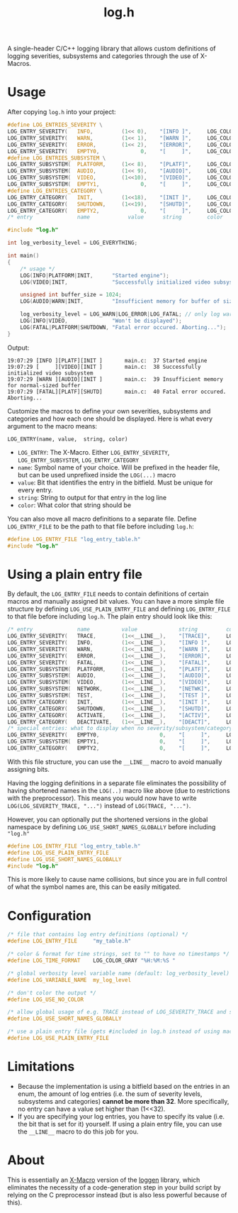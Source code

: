 #+TITLE: log.h

A single-header C/C++ logging library that allows custom definitions of logging
severities, subsystems and categories through the use of X-Macros.

[[./.github/image.png]]

* Usage
After copying ~log.h~ into your project:

#+BEGIN_SRC C :includes "./log.h"
#define LOG_ENTRIES_SEVERITY \
LOG_ENTRY_SEVERITY(   INFO,         (1<< 0),    "[INFO ]",     LOG_COLOR_GREEN   )\
LOG_ENTRY_SEVERITY(   WARN,         (1<< 1),    "[WARN ]",     LOG_COLOR_YELLOW  )\
LOG_ENTRY_SEVERITY(   ERROR,        (1<< 2),    "[ERROR]",     LOG_COLOR_RED     )\
LOG_ENTRY_SEVERITY(   EMPTY0,             0,    "[     ]",     LOG_COLOR_GRAY    )
#define LOG_ENTRIES_SUBSYSTEM \
LOG_ENTRY_SUBSYSTEM(  PLATFORM,     (1<< 8),    "[PLATF]",     LOG_COLOR_CYAN    )\
LOG_ENTRY_SUBSYSTEM(  AUDIO,        (1<< 9),    "[AUDIO]",     LOG_COLOR_GREEN   )\
LOG_ENTRY_SUBSYSTEM(  VIDEO,        (1<<10),    "[VIDEO]",     LOG_COLOR_RED     )\
LOG_ENTRY_SUBSYSTEM(  EMPTY1,             0,    "[     ]",     LOG_COLOR_GRAY    )
#define LOG_ENTRIES_CATEGORY \
LOG_ENTRY_CATEGORY(   INIT,         (1<<18),    "[INIT ]",     LOG_COLOR_GRAY    )\
LOG_ENTRY_CATEGORY(   SHUTDOWN,     (1<<19),    "[SHUTD]",     LOG_COLOR_GRAY    )\
LOG_ENTRY_CATEGORY(   EMPTY2,             0,    "[     ]",     LOG_COLOR_GRAY    )
/* entry              name            value      string        color             */

#include "log.h"

int log_verbosity_level = LOG_EVERYTHING;

int main()
{
    /* usage */
    LOG(INFO|PLATFORM|INIT,      "Started engine");
    LOG(VIDEO|INIT,              "Successfully initialized video subsystem");

    unsigned int buffer_size = 1024;
    LOG(AUDIO|WARN|INIT,         "Insufficient memory for buffer of size %u", buffer_size);

    log_verbosity_level = LOG_WARN|LOG_ERROR|LOG_FATAL; // only log warnings or worse from here on
    LOG(INFO|VIDEO,              "Won't be displayed");
    LOG(FATAL|PLATFORM|SHUTDOWN, "Fatal error occured. Aborting...");
}
#+END_SRC

Output:
#+BEGIN_SRC
19:07:29 [INFO ][PLATF][INIT ]       main.c:  37 Started engine
19:07:29 [     ][VIDEO][INIT ]       main.c:  38 Successfully initialized video subsystem
19:07:29 [WARN ][AUDIO][INIT ]       main.c:  39 Insufficient memory for normal-sized buffer
19:07:29 [FATAL][PLATF][SHUTD]       main.c:  40 Fatal error occured. Aborting...
#+END_SRC

Customize the macros to define your own severities, subsystems and categories
and how each one should be displayed. Here is what every argument to the macro
means:

#+BEGIN_SRC
LOG_ENTRY(name, value,  string, color)
#+END_SRC

- ~LOG_ENTRY~: The X-Macro. Either ~LOG_ENTRY_SEVERITY~, ~LOG_ENTRY_SUBSYSTEM~, ~LOG_ENTRY_CATEGORY~
- ~name~: Symbol name of your choice. Will be prefixed in the header file, but can
  be used unprefixed inside the ~LOG(...)~ macro
- ~value~: Bit that identifies the entry in the bitfield. Must be unique for every
  entry.
- ~string~: String to output for that entry in the log line
- ~color~: What color that string should be

You can also move all macro definitions to a separate file. Define
~LOG_ENTRY_FILE~ to be the path to that file before including ~log.h~:

#+BEGIN_SRC C :includes "./log.h"
#define LOG_ENTRY_FILE "log_entry_table.h"
#include "log.h"
#+END_SRC

* Using a plain entry file
By default, the ~LOG_ENTRY_FILE~ needs to contain definitions of certain macros
and manually assigned bit values. You can have a more simple file structure by
defining ~LOG_USE_PLAIN_ENTRY_FILE~ and defining ~LOG_ENTRY_FILE~ to that file
before including ~log.h~. The plain entry should look like this:

#+BEGIN_SRC C :includes
/* entry              name          value             string         color            */
LOG_ENTRY_SEVERITY(   TRACE,        (1<<__LINE__),    "[TRACE]",     LOG_COLOR_GRAY    )
LOG_ENTRY_SEVERITY(   INFO,         (1<<__LINE__),    "[INFO ]",     LOG_COLOR_GREEN   )
LOG_ENTRY_SEVERITY(   WARN,         (1<<__LINE__),    "[WARN ]",     LOG_COLOR_YELLOW  )
LOG_ENTRY_SEVERITY(   ERROR,        (1<<__LINE__),    "[ERROR]",     LOG_COLOR_RED     )
LOG_ENTRY_SEVERITY(   FATAL,        (1<<__LINE__),    "[FATAL]",     LOG_COLOR_PURPLE  )
LOG_ENTRY_SUBSYSTEM(  PLATFORM,     (1<<__LINE__),    "[PLATF]",     LOG_COLOR_GREEN   )
LOG_ENTRY_SUBSYSTEM(  AUDIO,        (1<<__LINE__),    "[AUDIO]",     LOG_COLOR_GREEN   )
LOG_ENTRY_SUBSYSTEM(  VIDEO,        (1<<__LINE__),    "[VIDEO]",     LOG_COLOR_GREEN   )
LOG_ENTRY_SUBSYSTEM(  NETWORK,      (1<<__LINE__),    "[NETWK]",     LOG_COLOR_GREEN   )
LOG_ENTRY_SUBSYSTEM(  TEST,         (1<<__LINE__),    "[TEST ]",     LOG_COLOR_GREEN   )
LOG_ENTRY_CATEGORY(   INIT,         (1<<__LINE__),    "[INIT ]",     LOG_COLOR_PURPLE  )
LOG_ENTRY_CATEGORY(   SHUTDOWN,     (1<<__LINE__),    "[SHUTD]",     LOG_COLOR_OFF     )
LOG_ENTRY_CATEGORY(   ACTIVATE,     (1<<__LINE__),    "[ACTIV]",     LOG_COLOR_PURPLE  )
LOG_ENTRY_CATEGORY(   DEACTIVATE,   (1<<__LINE__),    "[DEACT]",     LOG_COLOR_PURPLE  )
/* special entries: what to display when no severity/subsystem/category is passed     */
LOG_ENTRY_SEVERITY(   EMPTY0,                   0,    "[     ]",     LOG_COLOR_GRAY    )
LOG_ENTRY_SUBSYSTEM(  EMPTY1,                   0,    "[     ]",     LOG_COLOR_GRAY    )
LOG_ENTRY_CATEGORY(   EMPTY2,                   0,    "[     ]",     LOG_COLOR_GRAY    )
#+END_SRC

With this file structure, you can use the ~__LINE__~ macro to avoid manually
assigning bits.

Having the logging definitions in a separate file eliminates the possibility of
having shortened names in the ~LOG(..)~ macro like above (due to restrictions with
the preprocessor). This means you would now have to write ~LOG(LOG_SEVERITY_TRACE, "...")~
instead of ~LOG(TRACE, "...")~.

However, you can optionally put the shortened versions in the global namespace
by defining ~LOG_USE_SHORT_NAMES_GLOBALLY~ before including ~"log.h"~

#+BEGIN_SRC C :includes "log.h"
#define LOG_ENTRY_FILE "log_entry_table.h"
#define LOG_USE_PLAIN_ENTRY_FILE
#define LOG_USE_SHORT_NAMES_GLOBALLY
#include "log.h"
#+END_SRC

This is more likely to cause name collisions, but since you are in full control
of what the symbol names are, this can be easily mitigated.

* Configuration
#+BEGIN_SRC C
/* file that contains log entry definitions (optional) */
#define LOG_ENTRY_FILE     "my_table.h"

/* color & format for time strings, set to "" to have no timestamps */
#define LOG_TIME_FORMAT    LOG_COLOR_GRAY "%H:%M:%S "

/* global verbosity level variable name (default: log_verbosity_level) */
#define LOG_VARIABLE_NAME  my_log_level

/* don't color the output */
#define LOG_USE_NO_COLOR

/* allow global usage of e.g. TRACE instead of LOG_SEVERITY_TRACE and so on */
#define LOG_USE_SHORT_NAMES_GLOBALLY

/* use a plain entry file (gets #included in log.h instead of using macro definitions) */
#define LOG_USE_PLAIN_ENTRY_FILE
#+END_SRC

* Limitations
- Because the implementation is using a bitfield based on the entries in an
  enum, the amount of log entries (i.e. the sum of severity levels, subsystems
  and categories) *cannot be more than 32*. More specifically, no entry can have a
  value set higher than (1<<32).
- If you are specifying your log entries, you have to specify its value (i.e.
  the bit that is set for it) yourself. If using a plain entry file, you can use
  the ~__LINE__~ macro to do this job for you.

* About
This is essentially an [[https://en.wikipedia.org/wiki/X_Macro][X-Macro]] version of the [[https://github.com/MetricPanda/loggen][loggen]] library, which eliminates
the necessity of a code-generation step in your build script by relying on the C
preprocessor instead (but is also less powerful because of this).


